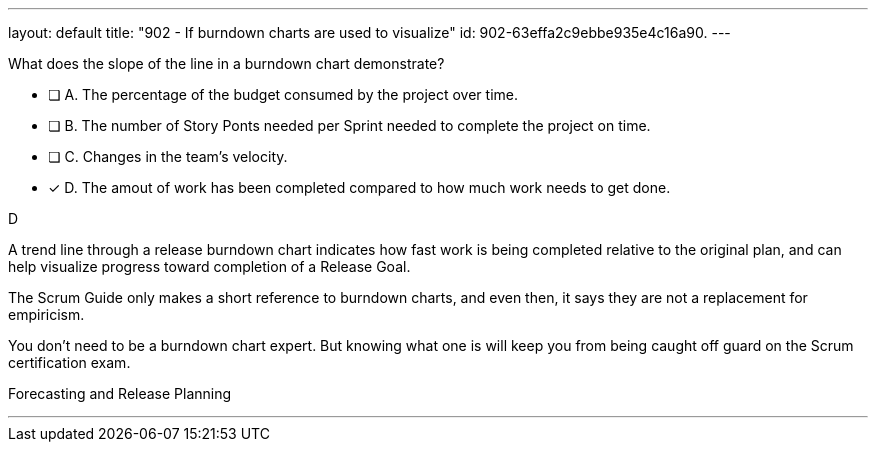---
layout: default 
title: "902 - If burndown charts are used to visualize"
id: 902-63effa2c9ebbe935e4c16a90.
---


[#question]


****

[#query]
--
What does the slope of the line in a burndown chart demonstrate?
--

[#list]
--
* [ ] A. The percentage of the budget consumed by the project over time.
* [ ] B. The number of Story Ponts needed per Sprint needed to complete the project on time.
* [ ] C. Changes in the team's velocity.
* [*] D. The amout of work has been completed compared to how much work needs to get done.

--
****

[#answer]
D

[#explanation]
--
A trend line through a release burndown chart indicates how fast work is being completed relative to the original plan, and can help visualize progress toward completion of a Release Goal.

The Scrum Guide only makes a short reference to burndown charts, and even then, it says they are not a replacement for empiricism.

You don't need to be a burndown chart expert. But knowing what one is will keep you from being caught off guard on the Scrum certification exam.
--

[#ka]
Forecasting and Release Planning

'''

